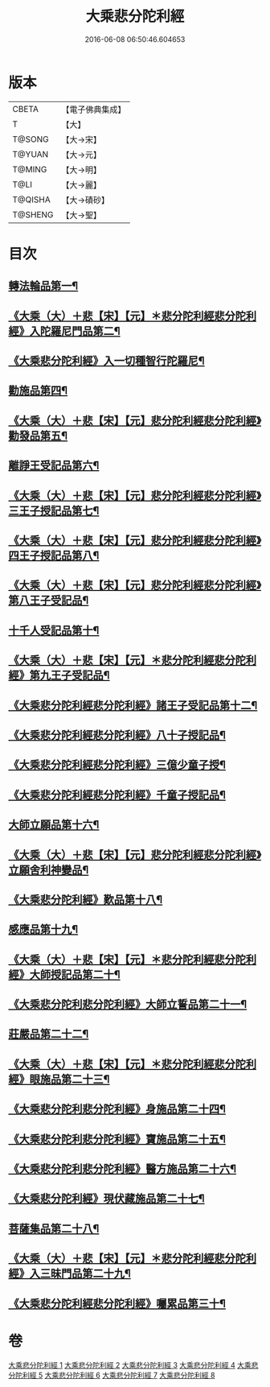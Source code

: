 #+TITLE: 大乘悲分陀利經 
#+DATE: 2016-06-08 06:50:46.604653

* 版本
 |     CBETA|【電子佛典集成】|
 |         T|【大】     |
 |    T@SONG|【大→宋】   |
 |    T@YUAN|【大→元】   |
 |    T@MING|【大→明】   |
 |      T@LI|【大→麗】   |
 |   T@QISHA|【大→磧砂】  |
 |   T@SHENG|【大→聖】   |

* 目次
** [[file:KR6b0007_001.txt::001-0233c16][轉法輪品第一¶]]
** [[file:KR6b0007_001.txt::001-0235a11][《大乘（大）＋悲【宋】【元】＊悲分陀利經悲分陀利經》入陀羅尼門品第二¶]]
** [[file:KR6b0007_001.txt::001-0236c28][《大乘悲分陀利經》入一切種智行陀羅尼¶]]
** [[file:KR6b0007_002.txt::002-0242a5][勸施品第四¶]]
** [[file:KR6b0007_002.txt::002-0245b4][《大乘（大）＋悲【宋】【元】悲分陀利經悲分陀利經》勸發品第五¶]]
** [[file:KR6b0007_003.txt::003-0249b10][離諍王受記品第六¶]]
** [[file:KR6b0007_003.txt::003-0251a20][《大乘（大）＋悲【宋】【元】悲分陀利經悲分陀利經》三王子授記品第七¶]]
** [[file:KR6b0007_003.txt::003-0253b22][《大乘（大）＋悲【宋】【元】悲分陀利經悲分陀利經》四王子授記品第八¶]]
** [[file:KR6b0007_003.txt::003-0255c7][《大乘（大）＋悲【宋】【元】悲分陀利經悲分陀利經》第八王子受記品¶]]
** [[file:KR6b0007_004.txt::004-0256b15][十千人受記品第十¶]]
** [[file:KR6b0007_004.txt::004-0257a18][《大乘（大）＋悲【宋】【元】＊悲分陀利經悲分陀利經》第九王子受記品¶]]
** [[file:KR6b0007_004.txt::004-0258c28][《大乘悲分陀利經悲分陀利經》諸王子受記品第十二¶]]
** [[file:KR6b0007_004.txt::004-0259b20][《大乘悲分陀利經悲分陀利經》八十子授記品¶]]
** [[file:KR6b0007_004.txt::004-0260b11][《大乘悲分陀利經悲分陀利經》三億少童子授¶]]
** [[file:KR6b0007_004.txt::004-0261a26][《大乘悲分陀利經悲分陀利經》千童子授記品¶]]
** [[file:KR6b0007_005.txt::005-0264b5][大師立願品第十六¶]]
** [[file:KR6b0007_005.txt::005-0270a6][《大乘（大）＋悲【宋】【元】悲分陀利經悲分陀利經》立願舍利神變品¶]]
** [[file:KR6b0007_005.txt::005-0271a4][《大乘悲分陀利經》歎品第十八¶]]
** [[file:KR6b0007_006.txt::006-0272b19][感應品第十九¶]]
** [[file:KR6b0007_006.txt::006-0274c17][《大乘（大）＋悲【宋】【元】＊悲分陀利經悲分陀利經》大師授記品第二十¶]]
** [[file:KR6b0007_006.txt::006-0276b11][《大乘悲分陀利悲分陀利經》大師立誓品第二十一¶]]
** [[file:KR6b0007_007.txt::007-0278a12][莊嚴品第二十二¶]]
** [[file:KR6b0007_007.txt::007-0280a27][《大乘（大）＋悲【宋】【元】＊悲分陀利經悲分陀利經》眼施品第二十三¶]]
** [[file:KR6b0007_007.txt::007-0281c15][《大乘悲分陀利悲分陀利經》身施品第二十四¶]]
** [[file:KR6b0007_007.txt::007-0282c10][《大乘悲分陀利悲分陀利經》寶施品第二十五¶]]
** [[file:KR6b0007_007.txt::007-0283a27][《大乘悲分陀利悲分陀利經》醫方施品第二十六¶]]
** [[file:KR6b0007_007.txt::007-0283c11][《大乘悲分陀利經》現伏藏施品第二十七¶]]
** [[file:KR6b0007_008.txt::008-0285a23][菩薩集品第二十八¶]]
** [[file:KR6b0007_008.txt::008-0288a12][《大乘（大）＋悲【宋】【元】＊悲分陀利經悲分陀利經》入三昧門品第二十九¶]]
** [[file:KR6b0007_008.txt::008-0288c15][《大乘悲分陀利經悲分陀利經》囑累品第三十¶]]

* 卷
[[file:KR6b0007_001.txt][大乘悲分陀利經 1]]
[[file:KR6b0007_002.txt][大乘悲分陀利經 2]]
[[file:KR6b0007_003.txt][大乘悲分陀利經 3]]
[[file:KR6b0007_004.txt][大乘悲分陀利經 4]]
[[file:KR6b0007_005.txt][大乘悲分陀利經 5]]
[[file:KR6b0007_006.txt][大乘悲分陀利經 6]]
[[file:KR6b0007_007.txt][大乘悲分陀利經 7]]
[[file:KR6b0007_008.txt][大乘悲分陀利經 8]]

